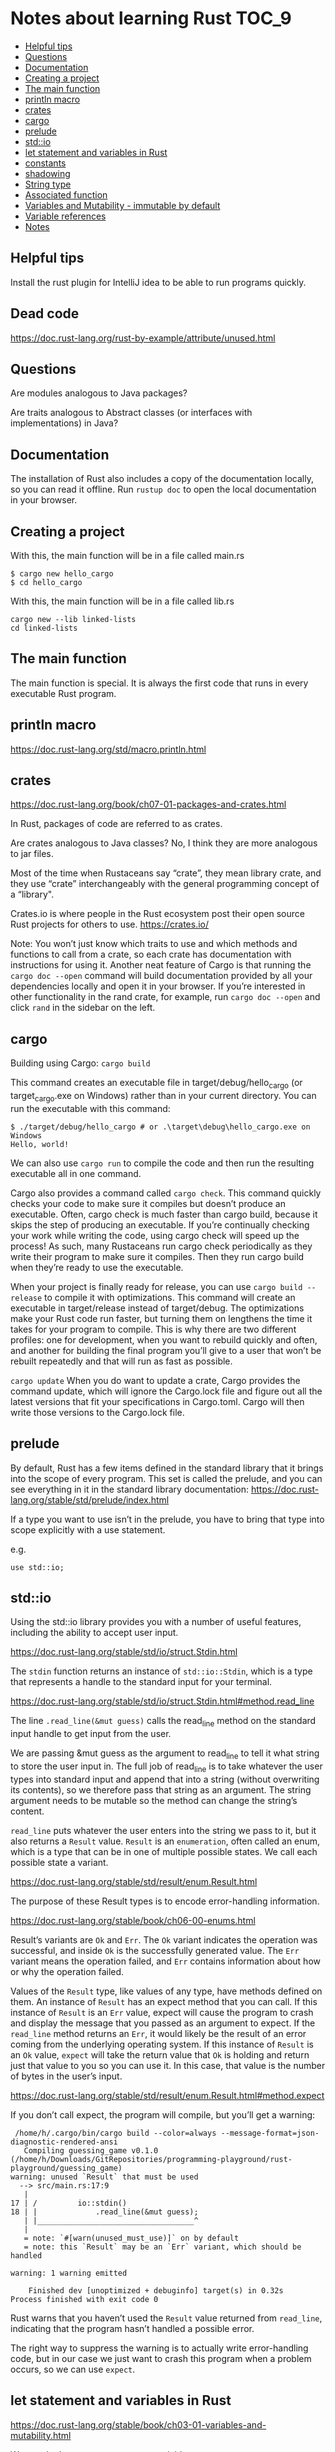 * Notes about learning Rust                                           :TOC_9:
  - [[#helpful-tips][Helpful tips]]
  - [[#questions][Questions]]
  - [[#documentation][Documentation]]
  - [[#creating-a-project][Creating a project]]
  - [[#the-main-function][The main function]]
  - [[#println-macro][println macro]]
  - [[#crates][crates]]
  - [[#cargo][cargo]]
  - [[#prelude][prelude]]
  - [[#stdio][std::io]]
  - [[#let-statement-and-variables-in-rust][let statement and variables in Rust]]
  - [[#constants][constants]]
  - [[#shadowing][shadowing]]
  - [[#string-type][String type]]
  - [[#associated-function][Associated function]]
  - [[#variables-and-mutability---immutable-by-default][Variables and Mutability - immutable by default]]
  - [[#variable-references][Variable references]]
  - [[#notes][Notes]]

** Helpful tips

Install the rust plugin for IntelliJ idea to be able to run programs quickly.

** Dead code

https://doc.rust-lang.org/rust-by-example/attribute/unused.html

** Questions

Are modules analogous to Java packages?

Are traits analogous to Abstract classes (or interfaces with implementations) in Java?

** Documentation

The installation of Rust also includes a copy of the documentation locally, so you can read it offline. Run ~rustup doc~ to open the local documentation in your browser.

** Creating a project

With this, the main function will be in a file called main.rs
#+begin_src 
$ cargo new hello_cargo
$ cd hello_cargo 
#+end_src

With this, the main function will be in a file called lib.rs
#+begin_src 
cargo new --lib linked-lists
cd linked-lists
#+end_src

** The main function

The main function is special. It is always the first code that runs in every executable Rust program.

** println macro

https://doc.rust-lang.org/std/macro.println.html

** crates

https://doc.rust-lang.org/book/ch07-01-packages-and-crates.html

In Rust, packages of code are referred to as crates.

Are crates analogous to Java classes? No, I think they are more analogous to jar files. 

Most of the time when Rustaceans say “crate”, they mean library crate, and they use “crate” interchangeably with the general programming concept of a “library".

Crates.io is where people in the Rust ecosystem post their open source Rust projects for others to use.
https://crates.io/

Note: You won’t just know which traits to use and which methods and functions to call from a crate, so each crate has documentation with instructions for using it. Another neat feature of Cargo is that running the ~cargo doc --open~ command will build documentation provided by all your dependencies locally and open it in your browser. If you’re interested in other functionality in the rand crate, for example, run ~cargo doc --open~ and click ~rand~ in the sidebar on the left.

** cargo

Building using Cargo: ~cargo build~

This command creates an executable file in target/debug/hello_cargo (or target\debug\hello_cargo.exe on Windows) rather than in your current directory. You can run the executable with this command:

#+begin_src 
$ ./target/debug/hello_cargo # or .\target\debug\hello_cargo.exe on Windows
Hello, world!
#+end_src

We can also use ~cargo run~ to compile the code and then run the resulting executable all in one command.

Cargo also provides a command called ~cargo check~. This command quickly checks your code to make sure it compiles but doesn’t produce an executable. Often, cargo check is much faster than cargo build, because it skips the step of producing an executable. If you’re continually checking your work while writing the code, using cargo check will speed up the process! As such, many Rustaceans run cargo check periodically as they write their program to make sure it compiles. Then they run cargo build when they’re ready to use the executable.

When your project is finally ready for release, you can use ~cargo build --release~ to compile it with optimizations. This command will create an executable in target/release instead of target/debug. The optimizations make your Rust code run faster, but turning them on lengthens the time it takes for your program to compile. This is why there are two different profiles: one for development, when you want to rebuild quickly and often, and another for building the final program you’ll give to a user that won’t be rebuilt repeatedly and that will run as fast as possible.

~cargo update~ When you do want to update a crate, Cargo provides the command update, which will ignore the Cargo.lock file and figure out all the latest versions that fit your specifications in Cargo.toml. Cargo will then write those versions to the Cargo.lock file.

** prelude

By default, Rust has a few items defined in the standard library that it brings into the scope of every program. This set is called the prelude, and you can see everything in it in the standard library documentation: https://doc.rust-lang.org/stable/std/prelude/index.html

If a type you want to use isn’t in the prelude, you have to bring that type into scope explicitly with a use statement.

e.g.
#+begin_src 
use std::io; 
#+end_src

** std::io

Using the std::io library provides you with a number of useful features, including the ability to accept user input.

https://doc.rust-lang.org/stable/std/io/struct.Stdin.html

The ~stdin~ function returns an instance of ~std::io::Stdin~, which is a type that represents a handle to the standard input for your terminal.

https://doc.rust-lang.org/stable/std/io/struct.Stdin.html#method.read_line

The line ~.read_line(&mut guess)~ calls the read_line method on the standard input handle to get input from the user.

We are passing &mut guess as the argument to read_line to tell it what string to store the user input in. The full job of read_line is to take whatever the user types into standard input and append that into a string (without overwriting its contents), so we therefore pass that string as an argument. The string argument needs to be mutable so the method can change the string’s content.

~read_line~ puts whatever the user enters into the string we pass to it, but it also returns a ~Result~ value. ~Result~ is an ~enumeration~, often called an enum, which is a type that can be in one of multiple possible states. We call each possible state a variant.

https://doc.rust-lang.org/stable/std/result/enum.Result.html

The purpose of these Result types is to encode error-handling information.

https://doc.rust-lang.org/stable/book/ch06-00-enums.html

Result’s variants are ~Ok~ and ~Err~. The ~Ok~ variant indicates the operation was successful, and inside ~Ok~ is the successfully generated value. The ~Err~ variant means the operation failed, and ~Err~ contains information about how or why the operation failed.

Values of the ~Result~ type, like values of any type, have methods defined on them. An instance of ~Result~ has an expect method that you can call. If this instance of ~Result~ is an ~Err~ value, expect will cause the program to crash and display the message that you passed as an argument to expect. If the ~read_line~ method returns an ~Err~, it would likely be the result of an error coming from the underlying operating system. If this instance of ~Result~ is an ~Ok~ value, ~expect~ will take the return value that ~Ok~ is holding and return just that value to you so you can use it. In this case, that value is the number of bytes in the user’s input.

https://doc.rust-lang.org/stable/std/result/enum.Result.html#method.expect

If you don’t call expect, the program will compile, but you’ll get a warning:

#+begin_src 
 /home/h/.cargo/bin/cargo build --color=always --message-format=json-diagnostic-rendered-ansi
   Compiling guessing_game v0.1.0 (/home/h/Downloads/GitRepositories/programming-playground/rust-playground/guessing_game)
warning: unused `Result` that must be used
  --> src/main.rs:17:9
   |
17 | /         io::stdin()
18 | |             .read_line(&mut guess);
   | |___________________________________^
   |
   = note: `#[warn(unused_must_use)]` on by default
   = note: this `Result` may be an `Err` variant, which should be handled

warning: 1 warning emitted

    Finished dev [unoptimized + debuginfo] target(s) in 0.32s
Process finished with exit code 0 
#+end_src

Rust warns that you haven’t used the ~Result~ value returned from ~read_line~, indicating that the program hasn’t handled a possible error.

The right way to suppress the warning is to actually write error-handling code, but in our case we just want to crash this program when a problem occurs, so we can use ~expect~.

** let statement and variables in Rust

https://doc.rust-lang.org/stable/book/ch03-01-variables-and-mutability.html

We use the let statement to create variables.

e.g.
#+begin_src 
let apples = 5; 
let mut guess = String::new();
#+end_src

** constants

https://doc.rust-lang.org/stable/book/ch03-01-variables-and-mutability.html

** shadowing

https://doc.rust-lang.org/stable/book/ch03-01-variables-and-mutability.html

** String type

https://doc.rust-lang.org/stable/std/string/struct.String.html
String is a string type provided by the standard library that is a growable, UTF-8 encoded bit of text.

** Associated function

The ~::~ syntax in the ~::new~ line indicates that new is an associated function of the ~String~ type. An associated function is a function that’s implemented on a type, in this case ~String~. This ~new~ function creates a new, empty string. You’ll find a ~new~ function on many types because it’s a common name for a function that makes a new value of some kind.

** Variables and Mutability - immutable by default

In Rust, variables are immutable by default. To make a variable mutable, we add ~mut~ before the variable name:
let apples = 5; // immutable
let mut bananas = 5; // mutable

** Variable references

The ~&~ indicates that the argument is a reference, which gives you a way to let multiple parts of your code access one piece of data without needing to copy that data into memory multiple times. References are a complex feature, and one of Rust’s major advantages is how safe and easy it is to use references. Like variables, references are immutable by default.


Rust has a number of types named Result in its standard library: a generic Result as well as specific versions for submodules, such as io::Result. The Result types are enumerations, often referred to as enums, which can have a fixed set of possibilities known as variants. Enums are often used with match, a conditional that makes it convenient to execute different code based on which variant an enum value is when the conditional is evaluated.

The purpose of these Result types is to encode error-handling information.

Result’s variants are Ok and Err. The Ok variant indicates the operation was successful, and inside Ok is the successfully generated value. The Err variant means the operation failed, and Err contains information about how or why the operation failed.

Values of the Result type, like values of any type, have methods defined on them. An instance of io::Result has an expect method that you can call. If this instance of io::Result is an Err value, expect will cause the program to crash and display the message that you passed as an argument to expect. If the read_line method returns an Err, it would likely be the result of an error coming from the underlying operating system. If this instance of io::Result is an Ok value, expect will take the return value that Ok is holding and return just that value to you so you can use it. In this case, that value is the number of bytes in the user’s input.

If you don’t call expect, the program will compile, but you’ll get a warning.

** Notes

https://docs.rs/sum_type/latest/sum_type/

https://doc.rust-lang.org/std/boxed/struct.Box.html

https://doc.rust-lang.org/std/boxed/

https://tonyarcieri.com/a-quick-tour-of-rusts-type-system-part-1-sum-types-a-k-a-tagged-unions

